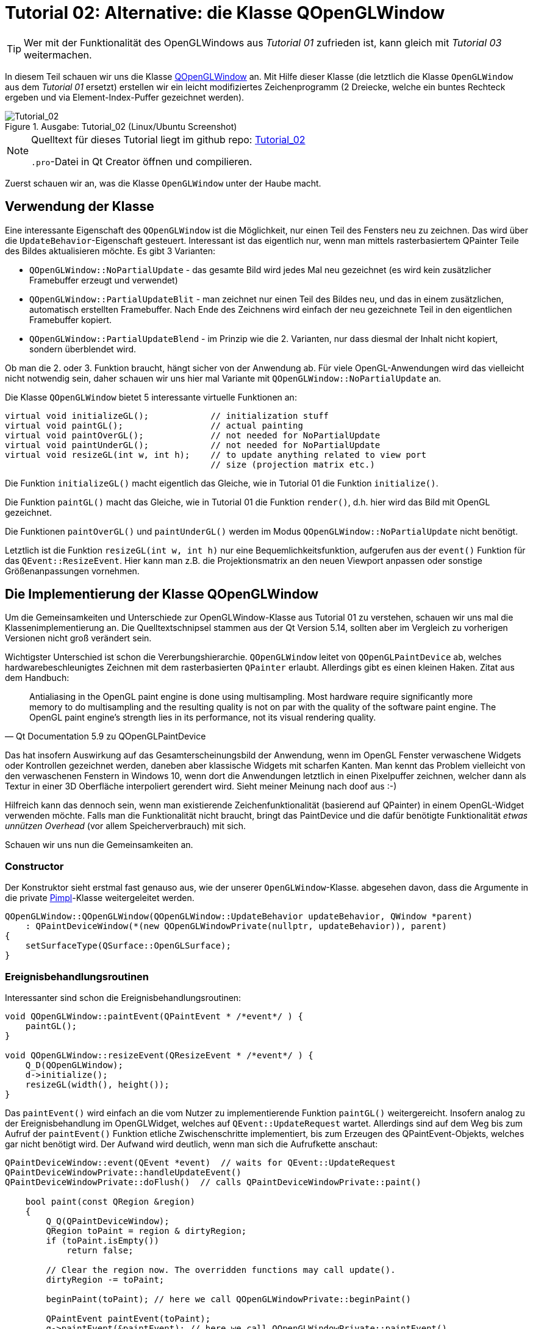 :imagesdir: ./images
= Tutorial 02: Alternative: die Klasse QOpenGLWindow

[TIP]
====
Wer mit der Funktionalität des OpenGLWindows aus _Tutorial 01_ zufrieden ist, kann gleich mit _Tutorial 03_ weitermachen.
====

In diesem Teil schauen wir uns die Klasse https://doc.qt.io/qt-5/qopenglwindow.html[QOpenGLWindow] an. Mit Hilfe dieser Klasse (die letztlich die Klasse `OpenGLWindow` aus dem _Tutorial 01_ ersetzt) erstellen wir ein leicht modifiziertes Zeichenprogramm (2 Dreiecke, welche ein buntes Rechteck ergeben und via Element-Index-Puffer gezeichnet werden). 

.Ausgabe: Tutorial_02 (Linux/Ubuntu Screenshot)
image::Tutorial_02_linux.png[Tutorial_02,pdfwidth=8cm]

[NOTE]
====
Quelltext für dieses Tutorial liegt im github repo:  https://github.com/ghorwin/OpenGLWithQt-Tutorial/tree/master/code/Tutorial_02[Tutorial_02]

`.pro`-Datei in Qt Creator öffnen und compilieren. 
====

Zuerst schauen wir an, was die Klasse `OpenGLWindow` unter der Haube macht.

== Verwendung der Klasse

Eine interessante Eigenschaft des `QOpenGLWindow` ist die Möglichkeit, nur einen Teil des Fensters neu zu zeichnen. Das wird über die `UpdateBehavior`-Eigenschaft gesteuert. Interessant ist das eigentlich nur, wenn man mittels rasterbasiertem QPainter Teile des Bildes aktualisieren möchte. Es gibt 3 Varianten:

* `QOpenGLWindow::NoPartialUpdate` - das gesamte Bild wird jedes Mal neu gezeichnet (es wird kein zusätzlicher Framebuffer erzeugt und verwendet)
* `QOpenGLWindow::PartialUpdateBlit` - man zeichnet nur einen Teil des Bildes neu, und das in einem zusätzlichen, automatisch erstellten Framebuffer. Nach Ende des Zeichnens wird einfach der neu gezeichnete Teil in den eigentlichen Framebuffer kopiert.
* `QOpenGLWindow::PartialUpdateBlend` - im Prinzip wie die 2. Varianten, nur dass diesmal der Inhalt nicht kopiert, sondern überblendet wird.

Ob man die 2. oder 3. Funktion braucht, hängt sicher von der Anwendung ab. Für viele OpenGL-Anwendungen wird das vielleicht nicht notwendig sein, daher schauen wir uns hier mal Variante mit `QOpenGLWindow::NoPartialUpdate` an.

Die Klasse `QOpenGLWindow` bietet 5 interessante virtuelle Funktionen an:
[source,c++]
----
virtual void initializeGL();            // initialization stuff
virtual void paintGL();                 // actual painting
virtual void paintOverGL();             // not needed for NoPartialUpdate
virtual void paintUnderGL();            // not needed for NoPartialUpdate
virtual void resizeGL(int w, int h);    // to update anything related to view port 
                                        // size (projection matrix etc.)
----

Die Funktion `initializeGL()` macht eigentlich das Gleiche, wie in Tutorial 01 die Funktion `initialize()`.

Die Funktion `paintGL()` macht das Gleiche, wie in Tutorial 01 die Funktion `render()`, d.h. hier wird das Bild mit OpenGL gezeichnet.

Die Funktionen `paintOverGL()` und `paintUnderGL()` werden im Modus `QOpenGLWindow::NoPartialUpdate` nicht benötigt.

Letztlich ist die Funktion `resizeGL(int w, int h)` nur eine Bequemlichkeitsfunktion, aufgerufen aus der `event()` Funktion für das `QEvent::ResizeEvent`. Hier kann man z.B. die Projektionsmatrix an den neuen Viewport anpassen oder sonstige Größenanpassungen vornehmen.

== Die Implementierung der Klasse QOpenGLWindow 

Um die Gemeinsamkeiten und Unterschiede zur OpenGLWindow-Klasse aus Tutorial 01 zu verstehen, schauen wir uns mal die Klassenimplementierung an. Die Quelltextschnipsel stammen aus der Qt Version 5.14, sollten aber im Vergleich zu vorherigen Versionen nicht groß verändert sein.

Wichtigster Unterschied ist schon die Vererbungshierarchie. `QOpenGLWindow` leitet von `QOpenGLPaintDevice` ab, welches hardwarebeschleunigtes Zeichnen mit dem rasterbasierten `QPainter` erlaubt. Allerdings gibt es einen kleinen Haken. Zitat aus dem Handbuch:

[quote,Qt Documentation 5.9 zu QOpenGLPaintDevice]
____
Antialiasing in the OpenGL paint engine is done using multisampling. Most hardware require significantly more memory to do multisampling and the resulting quality is not on par with the quality of the software paint engine. The OpenGL paint engine's strength lies in its performance, not its visual rendering quality. 
____

Das hat insofern Auswirkung auf das Gesamterscheinungsbild der Anwendung, wenn im OpenGL Fenster verwaschene Widgets oder Kontrollen gezeichnet werden, daneben aber klassische Widgets mit scharfen Kanten.  Man kennt das Problem vielleicht von den verwaschenen Fenstern in Windows 10, wenn dort die Anwendungen letztlich in einen Pixelpuffer  zeichnen, welcher dann als Textur in einer 3D Oberfläche interpoliert gerendert wird. Sieht meiner Meinung nach doof aus :-)

Hilfreich kann das dennoch sein, wenn man existierende Zeichenfunktionalität (basierend auf QPainter) in einem OpenGL-Widget verwenden möchte. Falls man die Funktionalität nicht braucht, bringt das PaintDevice und die dafür benötigte Funktionalität _etwas unnützen Overhead_ (vor allem Speicherverbrauch) mit sich.

Schauen wir uns nun die Gemeinsamkeiten an.

=== Constructor

Der Konstruktor sieht erstmal fast genauso aus, wie der unserer `OpenGLWindow`-Klasse. abgesehen davon, dass die Argumente in die private https://en.wikipedia.org/wiki/Opaque_pointer[Pimpl]-Klasse weitergeleitet werden.
[source,c++]
----
QOpenGLWindow::QOpenGLWindow(QOpenGLWindow::UpdateBehavior updateBehavior, QWindow *parent)
    : QPaintDeviceWindow(*(new QOpenGLWindowPrivate(nullptr, updateBehavior)), parent)
{
    setSurfaceType(QSurface::OpenGLSurface);
}
----

=== Ereignisbehandlungsroutinen

Interessanter sind schon die Ereignisbehandlungsroutinen:

[source,c++]
----
void QOpenGLWindow::paintEvent(QPaintEvent * /*event*/ ) {
    paintGL();
}

void QOpenGLWindow::resizeEvent(QResizeEvent * /*event*/ ) {
    Q_D(QOpenGLWindow);
    d->initialize();
    resizeGL(width(), height());
}
----

Das `paintEvent()` wird einfach an die vom Nutzer zu implementierende Funktion `paintGL()` weitergereicht. Insofern analog zu der Ereignisbehandlung im OpenGLWidget, welches auf `QEvent::UpdateRequest` wartet. Allerdings sind auf dem Weg bis zum Aufruf der `paintEvent()` Funktion etliche Zwischenschritte implementiert, bis zum Erzeugen des QPaintEvent-Objekts, welches gar nicht benötigt wird. Der Aufwand wird deutlich, wenn man sich die Aufrufkette anschaut:

[source,c++]
----
QPaintDeviceWindow::event(QEvent *event)  // waits for QEvent::UpdateRequest
QPaintDeviceWindowPrivate::handleUpdateEvent()
QPaintDeviceWindowPrivate::doFlush()  // calls QPaintDeviceWindowPrivate::paint()

    bool paint(const QRegion &region)
    {
        Q_Q(QPaintDeviceWindow);
        QRegion toPaint = region & dirtyRegion;
        if (toPaint.isEmpty())
            return false;

        // Clear the region now. The overridden functions may call update().
        dirtyRegion -= toPaint;

        beginPaint(toPaint); // here we call QOpenGLWindowPrivate::beginPaint()

        QPaintEvent paintEvent(toPaint);
        q->paintEvent(&paintEvent); // here we call QOpenGLWindowPrivate::paintEvent()

        endPaint(); // here we call QOpenGLWindowPrivate::endPaint()

        return true;
    }
----

Alternativ wird `paintGL()` noch aus der Ereignisbehandlungsroutine `QPaintDeviceWindow::exposeEvent()` aufgerufen, wobei dort direkt `QPaintDeviceWindowPrivate::doFlush()` gerufen wird. Die Funktionen `beginPaint()` und  `endPaint()` kümmern sich um den temporären Framebuffer, in dem beim UpdateBehavior `QOpenGLWindow::PartialUpdateBlit` und `QOpenGLWindow::PartialUpdateBlend` gerendert wird. Ohne diese Modi passiert in der Funktion sehr wenig.

=== Initialisierung

Interessant ist noch der Initialisierungsaufruf, der in der `resizeEvent()` Ereignisbehandlungsroutine steckt.

[source,c++]
----
void QOpenGLWindowPrivate::initialize()
{
    Q_Q(QOpenGLWindow);

    if (context)
        return;

    if (!q->handle())
        qWarning("Attempted to initialize QOpenGLWindow without a platform window");

    context.reset(new QOpenGLContext);
    context->setShareContext(shareContext);
    context->setFormat(q->requestedFormat());
    if (!context->create())
        qWarning("QOpenGLWindow::beginPaint: Failed to create context");
    if (!context->makeCurrent(q))
        qWarning("QOpenGLWindow::beginPaint: Failed to make context current");

    paintDevice.reset(new QOpenGLWindowPaintDevice(q));
    if (updateBehavior == QOpenGLWindow::PartialUpdateBlit)
        hasFboBlit = QOpenGLFramebufferObject::hasOpenGLFramebufferBlit();

    q->initializeGL();
}
----
Eigentlich sieht die Funktion fast genauso wie der Initialisierungsteil der Funktion `OpenGLWindow::renderNow()` aus _Tutorial 01_ aus. Abgesehen natürlich davon, dass noch ein `QOpenGLWindowPaintDevice` erzeugt wird.


== Zeichnen mit Indexpuffern

Als Erweiterung zum _Tutorial 01_ soll im Anwendungsbeispiel für `QOpenGLWindow` ein Indexpuffer verwendet werden. Zwei Erweiterungen werden vorgestellt:

- interleaved Vertex-Puffer (d.h. Koordinaten und Farben zusammen in einem Puffer)
- indexbasiertes Elementzeichnen (und den dafür benötigten Elementpuffer)

Die Implementierung des `RectangleWindow` ist zunächst mal fast identisch zum `TriangleWindow` aus __Tutorial 01__:

.RectangleWindow.h
[source,c++]
----
/*	This is the window that shows the two triangles to form a rectangle.
	We derive from our QOpenGLWindow base class and implement the
	virtual initializeGL() and paintGL() functions.
*/
class RectangleWindow : public QOpenGLWindow {
public:
	RectangleWindow();
	virtual ~RectangleWindow() Q_DECL_OVERRIDE;

	void initializeGL() Q_DECL_OVERRIDE;
	void paintGL() Q_DECL_OVERRIDE;

private:
	// Wraps an OpenGL VertexArrayObject (VAO)
	QOpenGLVertexArrayObject	m_vao;
	// Vertex buffer (positions and colors, interleaved storage mode).
	QOpenGLBuffer				m_vertexBufferObject;
	// Index buffer to draw two rectangles
	QOpenGLBuffer				m_indexBufferObject;

	// Holds the compiled shader programs.
	QOpenGLShaderProgram		*m_program;
};
----

Die wesentlichsten Erweiterungen sind:

- die Klasse erbt von `QOpenGLWindow`
- die Initialisierung erfolgt in der Funktion `initializeGL()` (vormals `TriangleWindow::initialize()`)
- das Rendern erfolgt in der Funktion `paintGL()` (vormals `TriangleWindow::render()`)
- es gibt eine neue Variable vom Typ `QOpenGLBuffer`, welche wir für den Indexpuffer verwenden.

=== Shaderprogramm

Die Initialisierung beginnt wie in _Tutorial 01_ unverändert mit dem Erstellen und Compilieren des Shaderprogramms. Da diesmal Farben verwendet werden, müssen beide Shaderprogramme angepasst werden:

.Vertexshader "shaders/pass_through.vert"
[source,c]
----
#version 330 core

// vertex shader

// input:  attribute named 'position' with 3 floats per vertex
layout (location = 0) in vec3 position;
layout (location = 1) in vec3 color;

out vec4 fragColor;

void main() {
  gl_Position = vec4(position, 1.0);
  fragColor = vec4(color, 1.0);
}
----

Es gibt nun zwei Vertex-Attribute: 

- layout location 0 = Position (als vec3 Koordinate)
- layout location 1 = Farbe (auch als vec3, rgb Farbwerte je im Bereich 0..1)

Der Farbwert eines Vertex wird als Ausgabevariable 'fragColor' einfach als vec4 weitergereicht und kommt dann, bereits fertig interpoliert, als 'fragColor' im Fragmentshader an. Dort wird er unverändert ausgegeben.

.Fragmentshader "shaders/simple.frag"
[source,c]
----
#version 330 core

// fragment shader

in vec4 fragColor;    // input: interpolated color as rgba-value
out vec4 finalColor;  // output: final color value as rgba-value

void main() {
  finalColor = fragColor;
}
----

Das Laden, Compilieren und Linken der Shader im Shaderprogramm wird genauso wie in _Tutorial 01_ gemacht.

=== Initialisierung von gemischten Vertex-Puffern

Als nächstes der Vertex-Buffer erstellt. Diesmal werden nicht nur Koordinaten in den Buffer geschrieben, sondern auch Farben, und zwar abwechselnd (=_interleaved_) (siehe https://learnopengl.com/Getting-started/Hello-Triangle für eine Erläuterung).

Es wird ein Rechteck gezeichnet, und zwar durch zwei Dreiecke. Dafür brauchen wir 4 Punkte. Der Vertexpuffer-Speicherblock soll am Ende so aussehen: `p0c0|p1c1|p2c2|p3c3`, wobei p für eine Position (vec3) und c für eine Farbe (vec3) steht. Die Daten werden zunächst in statischen Arrays separat definiert.

[source,c++]
----
// set up vertex data (and buffer(s)) and configure vertex attributes
// ------------------------------------------------------------------

float vertices[] = {
	 0.8f,  0.8f, 0.0f,  // top right
	 0.8f, -0.8f, 0.0f,  // bottom right
	-0.8f, -0.8f, 0.0f,  // bottom left
	-0.8f,  0.8f, 0.0f   // top left
};

QColor vertexColors [] = {
	QColor("#f6a509"),
	QColor("#cb2dde"),
	QColor("#0eeed1"),
	QColor("#068918"),
};
----

Die noch getrennten Daten werden jetzt in einen gemeinsamen Speicherbereich kopiert.

[source,c++]
----
// create buffer for 2 interleaved attributes: position and color, 4 vertices, 3 floats each
std::vector<float> vertexBufferData(2*4*3);
// create new data buffer - the following memory copy stuff should
// be placed in some convenience class in later tutorials
// copy data in interleaved mode with pattern p0c0|p1c1|p2c2|p3c3
float * buf = vertexBufferData.data();
for (int v=0; v<4; ++v, buf += 6) {
	// coordinates
	buf[0] = vertices[3*v];
	buf[1] = vertices[3*v+1];
	buf[2] = vertices[3*v+2];
	// colors
	buf[3] = vertexColors[v].redF();
	buf[4] = vertexColors[v].greenF();
	buf[5] = vertexColors[v].blueF();
}
----

Es gibt sicher viele andere Varianten, die Daten in der gewünschten Reihenfolge in den Speicherblock zu kopieren. 

Es fällt vielleicht auf, dass der gemeinsame Pufferspeicher in einem lokal erstellen `std::vector` liegt. Das wirft die Frage nach der (benötigten) Lebensdauer für diese Pufferspeicher auf. 

[source,c++]
----
// create a new buffer for the vertices and colors, interleaved storage
m_vertexBufferObject = QOpenGLBuffer(QOpenGLBuffer::VertexBuffer);
m_vertexBufferObject.create();
m_vertexBufferObject.setUsagePattern(QOpenGLBuffer::StaticDraw);
m_vertexBufferObject.bind();

// now copy buffer data over: first argument pointer to data, second argument: size in bytes
m_vertexBufferObject.allocate(vertexBufferData.data(), vertexBufferData.size()*sizeof(float) );
----

Im letzten Aufruf wird der Pufferspeicher tatsächlich _kopiert_. Der Aufruf zu `allocate()` ist sowohl Speicherreservierung im OpenGL-Puffer, als auch Kopieren der Daten (wie mit `memcpy`).

Danach wird der Vector `vertexBufferData` nicht mehr benötigt, oder könnte sogar für weitere Puffer verwendet und verändert werden. 

=== Element-/Indexpuffer
In ähnlicher Weise wird nun der Elementpuffer erstellt, allerdings gibt es eine OpenGL-Besonderheit zu beachten:
[IMPORTANT]
====
Das _Vertex Array Object_ verwaltet nicht nur die Attribute, sondern auch gebundene Puffer. Daher muss das VAO _vor_ dem Elementpuffer gebunden werden, um dann den Zustand korrekt zu speichern.
====

Deshalb wird nun zuerst das VAO erstellt und gebunden (kann man auch ganz am Anfang machen)

[source,c++]
----
// create and bind Vertex Array Object - must be bound *before* the element buffer is bound,
// because the VAO remembers and manages element buffers as well
m_vao.create();
m_vao.bind();
----

und dann erst der Elementpuffer erzeugt:

[source,c++]
----
unsigned int indices[] = {  // note that we start from 0!
	0, 1, 3,   // first triangle
	1, 2, 3    // second triangle
};

// create a new buffer for the indexes
m_indexBufferObject = QOpenGLBuffer(QOpenGLBuffer::IndexBuffer); // Mind: use 'IndexBuffer' here
m_indexBufferObject.create();
m_indexBufferObject.setUsagePattern(QOpenGLBuffer::StaticDraw);
m_indexBufferObject.bind();
m_indexBufferObject.allocate(indices, sizeof(indices) );
----

Qt (und auch OpenGL) unterscheidet nicht zwischen Pufferobjekten für verschiedene Aufgaben. Erst beim Binden des Puffers an den OpenGL Kontext (beispielsweise durch den Aufruf `glBindBuffer(GL_ELEMENT_ARRAY_BUFFER, EBO)`) wird die Verwendung des Puffers festgelegt.

In Qt muss man die Art des Puffers als Construktor-Argument übergeben, wobei `QOpenGLBuffer::VertexBuffer` der Standard ist. Für den Index-/Elementpuffer muss man `QOpenGLBuffer::IndexBuffer` übergeben. Der eigentliche Pufferinhalt wird wieder beim Aufruf von `allocate()` kopiert.

=== Attribute im gemischten Vertexarray

Bei der Verwendung gemischter Vertexarrays (mehrer Attribute je Vertex) muss man dem Shaderprogramm die Speicherstruktur und die Abbildung der Attribute angeben (zur Erläuterung siehe wiederum https://learnopengl.com/Getting-started/Hello-Triangle[Hello-Triangle Tutorial]).

Die Syntax von `QOpenGLShaderProgram::setAttributeBuffer` entspricht im wesentlichen dem nativen OpenGL-Aufruf `glVertexAttribPointer`:

[source,c++]
----
// stride = number of bytes for one vertex (with all its attributes) = 3+3 floats = 6*4 = 24 Bytes
int stride = 6*sizeof(float);

// layout location 0 - vec3 with coordinates
m_program->enableAttributeArray(0);
m_program->setAttributeBuffer(0, GL_FLOAT, 0, 3, stride);

// layout location 1 - vec3 with colors
m_program->enableAttributeArray(1);
int colorOffset = 3*sizeof(float);
m_program->setAttributeBuffer(1, GL_FLOAT, colorOffset, 3, stride);
----


[NOTE]
====
Wie gesagt, für die korrekte Komposition des VAO es ist lediglich die Reihenfolge des Bindens und der `setAttributeBuffer()`-Aufrufe wichtig. Man könnte also auch die Puffer erst erstellen und befüllen und zum Schluss die folgenden Aufrufe in der geforderten Reihenfolge schreiben:

[source,c++]
----
m_vao.bind(); // VAO binden
// Puffer binden und Daten kopieren
m_vertexBufferObject.bind(); 
m_vertexBufferObject.allocate(vertexBufferData.data(), vertexBufferData.size()*sizeof(float) );
m_indexBufferObject.bind();
m_indexBufferObject.allocate(indices, sizeof(indices) );
// Attribute setzen
m_program->setAttributeBuffer(...)
----

In ähnlicher Art und Weise werden Bufferdaten auch aktualisiert (wird noch in einem späteren Tutorial besprochen).
====

=== Freigabe der Puffer

Bei der Freigabe der Puffer ist die Reihenfolge wichtig. Damit sich das VAO den Zustand des eingebundenden Elementpuffers merkt, darf man diesen _nicht vor_ Freigabe des VAO freigeben. Am Besten man gibt nur Vertexbuffer und VAO frei, und auch das nur, wenn es notwendig ist. Es wird im Beispiel auch nur der Vollständigkeithalber gemacht.

[source,c++]
----
// Release (unbind) all
m_vertexBufferObject.release();
m_vao.release();
----

[TIP]
====
Explizites Freigeben von VBO oder VAO ist eigentlich nur notwendig, wenn man mit verschiedenen VAOs arbeitet und/oder verschiedenen Shadern. Dann sollte man auf Zustand im aktuellen OpenGL-Kontext achten und bewusst OpenGL-Objekte einbinden und freigeben.
====

=== Rendern

Das eigentliche Zeichnen erfolgt in der `paintGL()` Funktion, welche fast genauso aussieht wie die `TriangleWindow::render()` Funktion aus _Tutorial 01_.

[source,c++]
----
void RectangleWindow::paintGL() {
	// set the background color = clear color
	glClearColor(0.1f, 0.1f, 0.2f, 1.0f);
	glClear(GL_COLOR_BUFFER_BIT);

	// use our shader program
	m_program->bind();
	// bind the vertex array object, which in turn binds the vertex buffer object and
	// sets the attribute buffer in the OpenGL context
	m_vao.bind();
	// For old Intel drivers you may need to explicitely re-bind the index buffer, because
	// these drivers do not remember the binding-state of the index/element-buffer in the VAO
	//	m_indexBufferObject.bind();

	// now draw the two triangles via index drawing
	// - GL_TRIANGLES - draw individual triangles via elements
	glDrawElements(GL_TRIANGLES, 6, GL_UNSIGNED_INT, nullptr);
	// finally release VAO again (not really necessary, just for completeness)
	m_vao.release();
}
----

Das Anpassen des Viewports (OpenGL-Aufruf `glViewport()`) kann entfallen, da das bereits in der Basisklasse gemacht wurde. 

Dann folgen eigentlich die üblichen 4 Schritte:

. Shaderprogramm binden
. Vertex Array Objekt binden (und damit Binden des Vertex- und Elementpuffers, und setzen der Attribut-Zeiger)
. Rendern, diesmal mit `glDrawElements` statt `glDrawArrays`, und
. freigeben des VAO (damit danach weitere Objekte gezeichnet werden können).

[CAUTION]
====
Bei einigen älteren Intel-Treibern wurde der Zustand des eingebundenen Elementpuffers noch nicht korrekt im VAO gespeichert und wiederhergestellt. Daher musste man den Index-/Elementpuffer vor dem Zeichnen immer nochmal explizit einbinden (siehe auskommentierter Quelltext).

Bei aktuellen Treibern scheint das aber kein Problem mehr zu sein (zumindest nicht unter Ubuntu).
====

== Zusammenfassung

Das `QOpenGLWindow` ist im Modus `QOpenGLWindow::NoPartialUpdate` eigentlich vergleichbar mit unserem minimalistischen `OpenGLWindow` aus _Tutorial 01_. Etwas Overhead ist vorhanden, allerdings sollte der in realen Anwendungen keine Rolle spielen. Es spricht also eigentlich nichts dagegen, direkt mit dem `QOpenGLWindow` anzufangen. 

Für spätere Erweiterungen (Maus- und Tastatureingabebehandlung) ist dennoch eine von `QOpenGLWindow` abgeleitete Klasse nötig. Wenn man also die zusätzlichen Funktionen (QPainter-Zeichnen, Buffer-Blenden etc.) von `QOpenGLWindow` nicht braucht, kann man auch mit dem schlanken `OpenGLWindow` aus _Tutorial 01_ weitermachen.

Wie man nun ein solches QWindow-basiertes (natives) OpenGL-Fenster in eine Widgets-Anwendung integriert bekommt, beschreibt _Tutorial 03_.